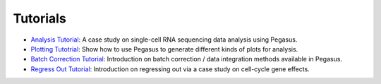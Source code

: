 Tutorials
---------

* `Analysis Tutorial <_static/tutorials/pegasus_analysis.html>`_: A case study on single-cell RNA sequencing data analysis using Pegasus.
* `Plotting Tutotrial <_static/tutorials/plotting_tutorial.html>`_: Show how to use Pegasus to generate different kinds of plots for analysis.
* `Batch Correction Tutorial <_static/tutorials/batch_correction.html>`_: Introduction on batch correction / data integration methods available in Pegasus.
* `Regress Out Tutorial <_static/tutorials/regress_out.html>`_: Introduction on regressing out via a case study on cell-cycle gene effects.
